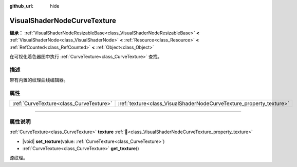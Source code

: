 :github_url: hide

.. DO NOT EDIT THIS FILE!!!
.. Generated automatically from Godot engine sources.
.. Generator: https://github.com/godotengine/godot/tree/4.3/doc/tools/make_rst.py.
.. XML source: https://github.com/godotengine/godot/tree/4.3/doc/classes/VisualShaderNodeCurveTexture.xml.

.. _class_VisualShaderNodeCurveTexture:

VisualShaderNodeCurveTexture
============================

**继承：** :ref:`VisualShaderNodeResizableBase<class_VisualShaderNodeResizableBase>` **<** :ref:`VisualShaderNode<class_VisualShaderNode>` **<** :ref:`Resource<class_Resource>` **<** :ref:`RefCounted<class_RefCounted>` **<** :ref:`Object<class_Object>`

在可视化着色器图中执行 :ref:`CurveTexture<class_CurveTexture>` 查找。

.. rst-class:: classref-introduction-group

描述
----

带有内置的纹理曲线编辑器。

.. rst-class:: classref-reftable-group

属性
----

.. table::
   :widths: auto

   +-----------------------------------------+---------------------------------------------------------------------+
   | :ref:`CurveTexture<class_CurveTexture>` | :ref:`texture<class_VisualShaderNodeCurveTexture_property_texture>` |
   +-----------------------------------------+---------------------------------------------------------------------+

.. rst-class:: classref-section-separator

----

.. rst-class:: classref-descriptions-group

属性说明
--------

.. _class_VisualShaderNodeCurveTexture_property_texture:

.. rst-class:: classref-property

:ref:`CurveTexture<class_CurveTexture>` **texture** :ref:`🔗<class_VisualShaderNodeCurveTexture_property_texture>`

.. rst-class:: classref-property-setget

- |void| **set_texture**\ (\ value\: :ref:`CurveTexture<class_CurveTexture>`\ )
- :ref:`CurveTexture<class_CurveTexture>` **get_texture**\ (\ )

源纹理。

.. |virtual| replace:: :abbr:`virtual (本方法通常需要用户覆盖才能生效。)`
.. |const| replace:: :abbr:`const (本方法无副作用，不会修改该实例的任何成员变量。)`
.. |vararg| replace:: :abbr:`vararg (本方法除了能接受在此处描述的参数外，还能够继续接受任意数量的参数。)`
.. |constructor| replace:: :abbr:`constructor (本方法用于构造某个类型。)`
.. |static| replace:: :abbr:`static (调用本方法无需实例，可直接使用类名进行调用。)`
.. |operator| replace:: :abbr:`operator (本方法描述的是使用本类型作为左操作数的有效运算符。)`
.. |bitfield| replace:: :abbr:`BitField (这个值是由下列位标志构成位掩码的整数。)`
.. |void| replace:: :abbr:`void (无返回值。)`
